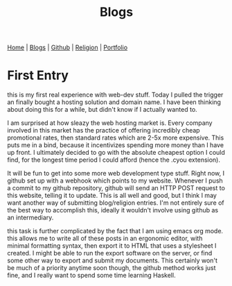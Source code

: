 #+title: Blogs

#+HTML_HEAD: <link rel="stylesheet" type="text/css" href="style.css" />

#+OPTIONS: num:nil
#+OPTIONS: ^:t

#+BEGIN_EXPORT html
<nav>
    <a href="./index.html">Home</a> |
    <a href="./blogs.html">Blogs</a> |
    <a href="https://github.com/ethanxxxl">Github</a> |
    <a href="./religion.html">Religion</a> |
    <a href="">Portfolio</a>
</nav>
#+END_EXPORT

* First Entry
this is my first real experience with web-dev stuff. Today I pulled the trigger
an finally bought a hosting solution and domain name. I have been thinking about
doing this for a while, but didn't know if I actually wanted to.

I am surprised at how sleazy the web hosting market is. Every company involved
in this market has the practice of offering incredibly cheap promotional rates,
then standard rates which are 2-5x more expensive. This puts me in a bind,
because it incentivizes spending more money than I have up front. I ultimately
decided to go with the absolute cheapest option I could find, for the longest
time period I could afford (hence the .cyou extension).

It will be fun to get into some more web development type stuff. Right now, I
github set up with a webhook which points to my website. Whenever I push a
commit to my github repository, github will send an HTTP POST request to this
website, telling it to update. This is all well and good, but I think I may want
another way of submitting blog/religion entries. I'm not entirely sure of the
best way to accomplish this, ideally it wouldn't involve using github as an
intermediary.

this task is further complicated by the fact that I am using emacs org mode.
this allows me to write all of these posts in an ergonomic editor, with minimal
formatting syntax, then export it to HTML that uses a stylesheet I created. I
might be able to run the export software on the server, or find some other way
to export and submit my documents. This certainly won't be much of a priority
anytime soon though, the github method works just fine, and I really want to
spend some time learning Haskell.
